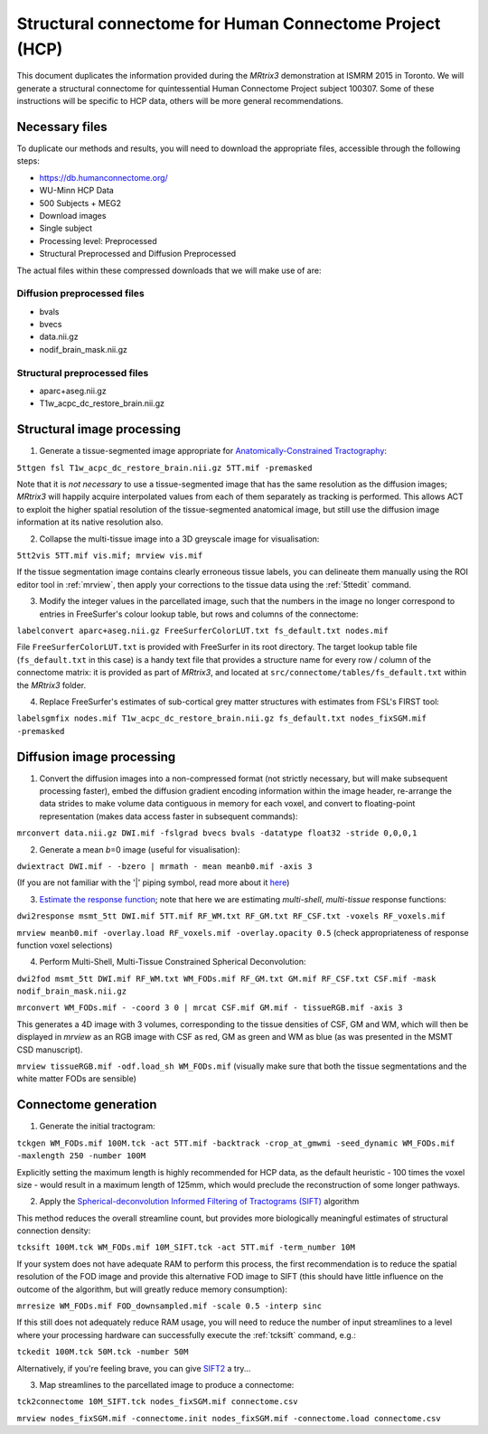 Structural connectome for Human Connectome Project (HCP)
========================================================

This document duplicates the information provided during the *MRtrix3*
demonstration at ISMRM 2015 in Toronto. We will generate a structural
connectome for quintessential Human Connectome Project subject 100307.
Some of these instructions will be specific to HCP data, others will be
more general recommendations.

Necessary files
---------------

To duplicate our methods and results, you will need to download the
appropriate files, accessible through the following steps:

- https://db.humanconnectome.org/
- WU-Minn HCP Data
- 500 Subjects + MEG2
- Download images
- Single subject
- Processing level: Preprocessed
- Structural Preprocessed and Diffusion Preprocessed

The actual files within these compressed downloads that we will make use
of are:

Diffusion preprocessed files
~~~~~~~~~~~~~~~~~~~~~~~~~~~~

-  bvals
-  bvecs
-  data.nii.gz
-  nodif\_brain\_mask.nii.gz

Structural preprocessed files
~~~~~~~~~~~~~~~~~~~~~~~~~~~~~

-  aparc+aseg.nii.gz
-  T1w\_acpc\_dc\_restore_brain.nii.gz

Structural image processing
---------------------------

1. Generate a tissue-segmented image appropriate for
   `Anatomically-Constrained
   Tractography <anatomically-constrained-tractography-(ACT)>`__:

``5ttgen fsl T1w_acpc_dc_restore_brain.nii.gz 5TT.mif -premasked``

Note that it is *not necessary* to use a tissue-segmented image that has
the same resolution as the diffusion images; *MRtrix3* will happily acquire
interpolated values from each of them separately as tracking is
performed. This allows ACT to exploit the higher spatial resolution of
the tissue-segmented anatomical image, but still use the diffusion image
information at its native resolution also.

2. Collapse the multi-tissue image into a 3D greyscale image for
   visualisation:

``5tt2vis 5TT.mif vis.mif; mrview vis.mif``

If the tissue segmentation image contains clearly erroneous tissue
labels, you can delineate them manually using the ROI editor tool
in :ref:`mrview`, then apply your corrections to the tissue data using the
:ref:`5ttedit` command.

3. Modify the integer values in the parcellated image, such that the
   numbers in the image no longer correspond to entries in FreeSurfer's
   colour lookup table, but rows and columns of the connectome:

``labelconvert aparc+aseg.nii.gz FreeSurferColorLUT.txt fs_default.txt nodes.mif``

File ``FreeSurferColorLUT.txt`` is provided with FreeSurfer in its root
directory. The target lookup table file (``fs_default.txt`` in this case)
is a handy text file that provides a structure name for every row / column
of the connectome matrix: it is provided as part of *MRtrix3*, and located at
``src/connectome/tables/fs_default.txt`` within the *MRtrix3* folder.

4. Replace FreeSurfer's estimates of sub-cortical grey matter structures
   with estimates from FSL's FIRST tool:

``labelsgmfix nodes.mif T1w_acpc_dc_restore_brain.nii.gz fs_default.txt nodes_fixSGM.mif -premasked``

Diffusion image processing
--------------------------

1. Convert the diffusion images into a non-compressed format (not
   strictly necessary, but will make subsequent processing faster),
   embed the diffusion gradient encoding information within the image
   header, re-arrange the data strides to make volume data contiguous
   in memory for each voxel, and convert to floating-point representation
   (makes data access faster in subsequent commands):

``mrconvert data.nii.gz DWI.mif -fslgrad bvecs bvals -datatype float32 -stride 0,0,0,1``

2. Generate a mean *b*\ =0 image (useful for visualisation):

``dwiextract DWI.mif - -bzero | mrmath - mean meanb0.mif -axis 3``

(If you are not familiar with the '\|' piping symbol, read more about it
`here <DesignPrinciples/Unix-Pipelines>`__)

3. `Estimate the response function <Response-function-estimation>`__;
   note that here we are estimating *multi-shell*, *multi-tissue*
   response functions:

``dwi2response msmt_5tt DWI.mif 5TT.mif RF_WM.txt RF_GM.txt RF_CSF.txt -voxels RF_voxels.mif``

``mrview meanb0.mif -overlay.load RF_voxels.mif -overlay.opacity 0.5`` (check
appropriateness of response function voxel selections)

4. Perform Multi-Shell, Multi-Tissue Constrained Spherical Deconvolution:

``dwi2fod msmt_5tt DWI.mif RF_WM.txt WM_FODs.mif RF_GM.txt GM.mif RF_CSF.txt CSF.mif -mask nodif_brain_mask.nii.gz``

``mrconvert WM_FODs.mif - -coord 3 0 | mrcat CSF.mif GM.mif - tissueRGB.mif -axis 3``

This generates a 4D image with 3 volumes, corresponding to the tissue
densities of CSF, GM and WM, which will then be displayed in `mrview`
as an RGB image with CSF as red, GM as green and WM as blue (as was
presented in the MSMT CSD manuscript).

``mrview tissueRGB.mif -odf.load_sh WM_FODs.mif`` (visually make sure that
both the tissue segmentations and the white matter FODs are sensible)

Connectome generation
---------------------

1. Generate the initial tractogram:

``tckgen WM_FODs.mif 100M.tck -act 5TT.mif -backtrack -crop_at_gmwmi -seed_dynamic WM_FODs.mif -maxlength 250 -number 100M``

Explicitly setting the maximum length is highly recommended for HCP
data, as the default heuristic - 100 times the voxel size - would result
in a maximum length of 125mm, which would preclude the reconstruction of
some longer pathways.

2. Apply the `Spherical-deconvolution Informed Filtering of Tractograms
   (SIFT) <sift>`__ algorithm

This method reduces the overall streamline count, but provides more
biologically meaningful estimates of structural connection density:

``tcksift 100M.tck WM_FODs.mif 10M_SIFT.tck -act 5TT.mif -term_number 10M``

If your system does not have adequate RAM to perform this process, the
first recommendation is to reduce the spatial resolution of the FOD
image and provide this alternative FOD image to SIFT (this should have
little influence on the outcome of the algorithm, but will greatly
reduce memory consumption):

``mrresize WM_FODs.mif FOD_downsampled.mif -scale 0.5 -interp sinc``

If this still does not adequately reduce RAM usage, you will need to
reduce the number of input streamlines to a level where your processing
hardware can successfully execute the :ref:`tcksift` command, e.g.:

``tckedit 100M.tck 50M.tck -number 50M``

Alternatively, if you're feeling brave, you can give
`SIFT2 <Handling-SIFT2-weights>`__ a try...

3. Map streamlines to the parcellated image to produce a connectome:

``tck2connectome 10M_SIFT.tck nodes_fixSGM.mif connectome.csv``

``mrview nodes_fixSGM.mif -connectome.init nodes_fixSGM.mif -connectome.load connectome.csv``

